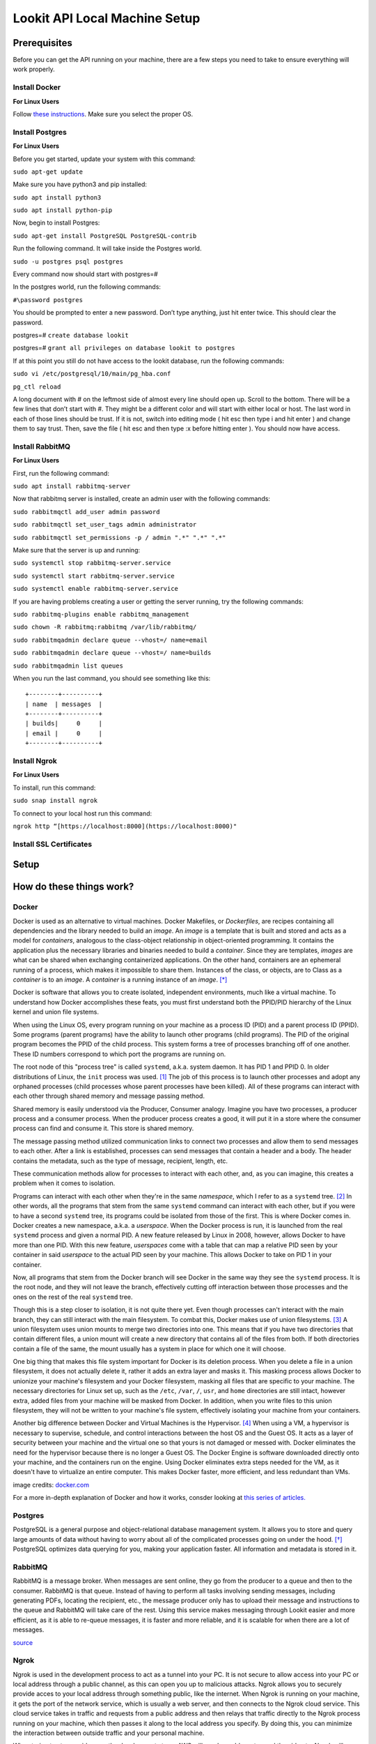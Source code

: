 ==================================
Lookit API Local Machine Setup
==================================

Prerequisites
~~~~~~~~~~~~~
Before you can get the API running on your machine, there are a few steps you need to take to ensure everything will work
properly.

Install Docker
--------------
**For Linux Users**

Follow  `these instructions <https://www.digitalocean.com/community/tutorials/how-to-install-and-use-docker-on-ubuntu-18-04>`_.
Make sure you select the proper OS.


Install Postgres
----------------

**For Linux Users**

Before you get started, update your system with this command:

``sudo apt-get update``

Make sure you have python3 and pip installed:

``sudo apt install python3``

``sudo apt install python-pip``

Now, begin to install Postgres:

``sudo apt-get install PostgreSQL PostgreSQL-contrib``

Run the following command. It will take inside the Postgres world.

``sudo -u postgres psql postgres``

Every command now should start with postgres=#

In the postgres world, run the following commands:

``#\password postgres``

You should be prompted to enter a new password. Don’t type anything, just hit enter twice. This should clear the password.

postgres=# ``create database lookit``

postgres=# ``grant all privileges on database lookit to postgres``

If at this point you still do not have access to the lookit database, run the following commands:

``sudo vi /etc/postgresql/10/main/pg_hba.conf``

``pg_ctl reload``

A long document with # on the leftmost side of almost every line should open up. Scroll to the bottom. There will be a few lines that don’t start with #. They might be a different color and will start with either local or host. The last word in each of those lines should be trust. If it is not, switch into editing mode ( hit esc then type i and hit enter ) and change them to say trust. Then, save the file ( hit esc and then type :x before hitting enter ). You should now have access.





Install RabbitMQ
----------------

**For Linux Users**

First, run the following command:

``sudo apt install rabbitmq-server``

Now that rabbitmq server is installed, create an admin user with the following commands:

``sudo rabbitmqctl add_user admin password``

``sudo rabbitmqctl set_user_tags admin administrator``

``sudo rabbitmqctl set_permissions -p / admin ".*" ".*" ".*"``

Make sure that the server is up and running:

``sudo systemctl stop rabbitmq-server.service``

``sudo systemctl start rabbitmq-server.service``

``sudo systemctl enable rabbitmq-server.service``

If you are having problems creating a user or getting the server running, try the following commands:

``sudo rabbitmq-plugins enable rabbitmq_management``

``sudo chown -R rabbitmq:rabbitmq /var/lib/rabbitmq/``

``sudo rabbitmqadmin declare queue --vhost=/ name=email``

``sudo rabbitmqadmin declare queue --vhost=/ name=builds``

``sudo rabbitmqadmin list queues``

When you run the last command, you should see something like this: ::

    +--------+----------+
    | name  | messages  |
    +--------+----------+
    | builds|     0     |
    | email |     0	|
    +--------+----------+


Install Ngrok
-------------

**For Linux Users**

To install, run this command:

``sudo snap install ngrok``

To connect to your local host run this command:

``ngrok http “[https://localhost:8000](https://localhost:8000)"``



Install SSL Certificates
------------------------



Setup
~~~~~


How do these things work?
~~~~~~~~~~~~~~~~~~~~~~~~~~~~~~~~~~

Docker
------


Docker is used as an alternative to virtual machines. Docker Makefiles, or *Dockerfiles*, are recipes containing all
dependencies and the library needed to build an *image*. An *image* is a template that is built and stored and acts as
a model for *containers*, analogous to the class-object relationship in object-oriented programming. It contains the
application plus the necessary libraries and binaries needed to build a *container*. Since they are templates, *images*
are what can be shared when exchanging containerized applications. On the other hand, containers are an ephemeral running
of a process, which makes it impossible to share them. Instances of the class, or objects, are to Class as a *container*
is to an *image*. A *container* is a running instance of an *image*. [*]_

Docker is software that allows you to create isolated, independent environments, much like a virtual machine. To
understand how Docker accomplishes these feats, you must first understand both the PPID/PID hierarchy of the Linux
kernel and union file systems.

When using the Linux OS, every program running on your machine as a process ID (PID) and a parent process ID (PPID).
Some programs (parent programs) have the ability to launch other programs (child programs). The PID of the original
program becomes the PPID of the child process. This system forms a tree of processes branching off of one another.
These ID numbers correspond to which port the programs are running on.

The root node of this "process tree" is called ``systemd``, a.k.a. system daemon. It has PID 1 and PPID 0. In older
distributions of Linux, the ``init`` process was used. [#]_ The job of this process is to launch other processes and adopt
any orphaned processes (child processes whose parent processes have been killed). All of these programs can interact
with each other through shared memory and message passing method.

Shared memory is easily understood via the Producer, Consumer analogy. Imagine you have two processes, a producer
process and a consumer process. When the producer process creates a good, it will put it in a store where the consumer
process can find and consume it. This store is shared memory.

The message passing method utilized communication links to connect two processes and allow them to send messages to each
other. After a link is established, processes can send messages that contain a header and a body. The header contains
the metadata, such as the type of message, recipient, length, etc.

These communication methods allow for processes to interact with each other, and, as you can imagine, this creates a
problem when it comes to isolation.

Programs can interact with each other when they're in the same *namespace*, which I refer to as a ``systemd`` tree. [#]_ In
other words, all the programs that stem from the same ``systemd`` command can interact with each other, but if you were
to have a second ``systemd`` tree, its programs could be isolated from those of the first. This is where Docker comes in.
Docker creates a new namespace, a.k.a. a *userspace*. When the Docker process is run, it is launched from the real
``systemd`` process and given a normal PID. A new feature released by Linux in 2008, however, allows Docker to have more
than one PID. With this new feature, *userspaces* come with a table that can map a relative PID seen by your container
in said *userspace* to the actual PID seen by your machine. This allows Docker to take on PID 1 in your container.

Now, all programs that stem from the Docker branch will see Docker in the same way they see the ``systemd`` process. It is
the root node, and they will not leave the branch, effectively cutting off interaction between those processes and the
ones on the rest of the real ``systemd`` tree.

Though this is a step closer to isolation, it is not quite there yet. Even though processes can't interact with the main
branch, they can still interact with the main filesystem. To combat this, Docker makes use of union filesystems. [#]_ A union
filesystem uses union mounts to merge two directories into one. This means that if you have two directories that contain
different files, a union mount will create a new directory that contains all of the files from both. If both directories
contain a file of the same, the mount usually has a system in place for which one it will choose.

One big thing that makes this file system important for Docker is its deletion process. When you delete a file in a
union filesystem, it does not actually delete it, rather it adds an extra layer and masks it. This masking process
allows Docker to unionize your machine's filesystem and your Docker filesystem, masking all files that are specific to
your machine. The necessary directories for Linux set up, such as the ``/etc``, ``/var``, ``/``, ``usr``, and ``home`` directories
are still intact, however extra, added files from your machine will be masked from Docker. In addition, when you write
files to this union filesystem, they will not be written to your machine's file system, effectively isolating your
machine from your containers.

Another big difference between Docker and Virtual Machines is the Hypervisor. [#]_  When using a VM, a hypervisor is
necessary to supervise, schedule, and control interactions between the host OS and the Guest OS. It acts as a layer of
security between your machine and the virtual one so that yours is not damaged or messed with. Docker eliminates the
need for the hypervisor because there is no longer a Guest OS. The Docker Engine is software downloaded directly onto
your machine, and the containers run on the engine. Using Docker eliminates extra steps needed for the VM, as it doesn't
have to virtualize an entire computer. This makes Docker faster, more efficient, and less redundant than VMs.

.. image:: https://cdnssinc-prod.softserveinc.com/img/blog/containers-security-virtual-machines.PNG

image credits: `docker.com <https.docker.com>`_

For a more in-depth explanation of Docker and how it works, consder looking at `this series of articles.
<https://www.nschoe.com/articles/2016-05-26-Docker-Taming-the-Beast-Part-1.html>`_


Postgres
--------

PostgreSQL is a general purpose and object-relational database management system. It allows you to store and query large
amounts of data without having to worry about all of the complicated processes going on under the hood. [*]_  PostgreSQL
optimizes data querying for you, making your application faster. All information and metadata is stored in it.




RabbitMQ
---------

RabbitMQ is a message broker. When messages are sent online, they go from the producer to a queue and then to the
consumer. RabbitMQ is that queue. Instead of having to perform all tasks involving sending messages, including generating
PDFs, locating the recipient, etc., the message producer only has to upload their message and instructions to the queue
and RabbitMQ will take care of the rest. Using this service makes messaging through Lookit easier and more efficient, as
it is able to re-queue messages, it is faster and more reliable, and it is scalable for when there are a lot of messages.

`source <https://www.cloudamqp.com/blog/2015-05-18-part1-rabbitmq-for-beginners-what-is-rabbitmq.html>`_


Ngrok
-----

Ngrok is used in the development process to act as a tunnel into your PC. It is not secure to allow access into your PC
or local address through a public channel, as this can open you up to malicious attacks. Ngrok allows you to securely
provide acces to your local address through something public, like the internet. When Ngrok is running on your machine,
it gets the port of the network service, which is usually a web server, and then connects to the Ngrok cloud service.
This cloud service takes in traffic and requests from a public address and then relays that traffic directly to the
Ngrok process running on your machine, which then passes it along to the local address you specify. By doing this, you
can minimize the interaction between outside traffic and your personal machine.

When trying to stream videos on the development stage, AWS will need an address to send the video to. Ngrok will create
a dummy link for this purpose and then send the video from this dummy address to your PC.




External Resources
~~~~~~~~~~~~~~~~~~~

Google Cloud
-------------

The Cloud service is where all the studies are stored.


Amazon Web Services
--------------------

This is where the consent videos are stored??

Celery
-------

This is what runs the long term tasks

Authenticator
---------------

Allows you to log into your account securely

Lookit Ember Frameplayer
------------------------

Consent manager videos

ADDPIPE
-------

ADDPIPE is used to record the video and audio. It connects to the hardware of your computer and films for you. It also
converts recorded files to ,mp4. https://addpipe.com/about

How Do These Programs Work Together?
~~~~~~~~~~~~~~~~~~~~~~~~~~~~~~~~~~~~~~

The following diagrams illustrate how different parts of the API interact with each other.

.. image:: _static/img/RabbitMQ.png

Every time the user makes a request, it is sent through microWSGI. If it is a request that will take more than a few
seconds, it is sent off to RabbitMQ which will delegate the tasks one by one to celery. If it is short enough, HTTP will
handle the request.

.. image:: _static/img/celery.png

Celery is used to build and relay tasks and make the API more efficient. Lengthy requests are sent through RabbitMQ to
celery, which will complete them on the side. The tasks sent to celery are ones that would ruin the user experience if
they backlogged the HTTPs request cycle. Programs like celery are used to keep the request cycle short.


.. image:: _static/img/docker.png

When you want to build a study, celery sends that request to Docker, which then sends the study static files back to celery.
After building the study, celery sends deployable static files to Google Cloud.





.. image:: _static/img/use-case.png

This is a diagram of all interactions possible with the Lookit API. On the rightmost side are all external resources being
used/



Footnotes
----------


.. [#] If you’re interested in learning about the difference between ``init`` and ``systemd`` as well as the reasoning behind the switch, check
       out this `link <https://www.tecmint.com/systemd-replaces-init-in-linux/](https://www.tecmint.com/systemd-replaces-init-in-linux/>`_.
.. [#] The Linux kernal has many built in namespaces that are responisble for different things. If you are interested in
        learning more about this topic, check out this article on `namespaces <https://medium.com/@teddyking/linux-namespaces-850489d3ccf>`_
.. [#] The union filesystem utilizes set theory. For a more in depth explaination of how they work and the math behind them,
       check out this article on `union filesystems <https://medium.com/@paccattam/drooling-over-docker-2-understanding-union-file-systems-2e9bf204177c>`_
.. [#] Hypervisors are essential to the functionality of VMs. If you want to know more about them, check out this link on
       `hypervisors <https://www.networkworld.com/article/3243262/what-is-a-hypervisor.html>`_


Endnotes
---------
.. [*] Docker has many other moving parts behind the scenes. An example of a part is volumes. Volumes serve as a storage
       space for your containors. For more in depth information about volumes, check out this `link <https://blog.container-solutions.com/understanding-volumes-docker>`_
       In addition, this `series of articles <https://www.nschoe.com/articles/2016-05-26-Docker-Taming-the-Beast-Part-1.html>`_
       covers a lot of Docker topics not mentioned in this documentation.
.. [*] `add foot/endnote on what postgres is doing behind the scenes <https://medium.com/@divya.n/how-postgres-works-733bc5cf61a>`_